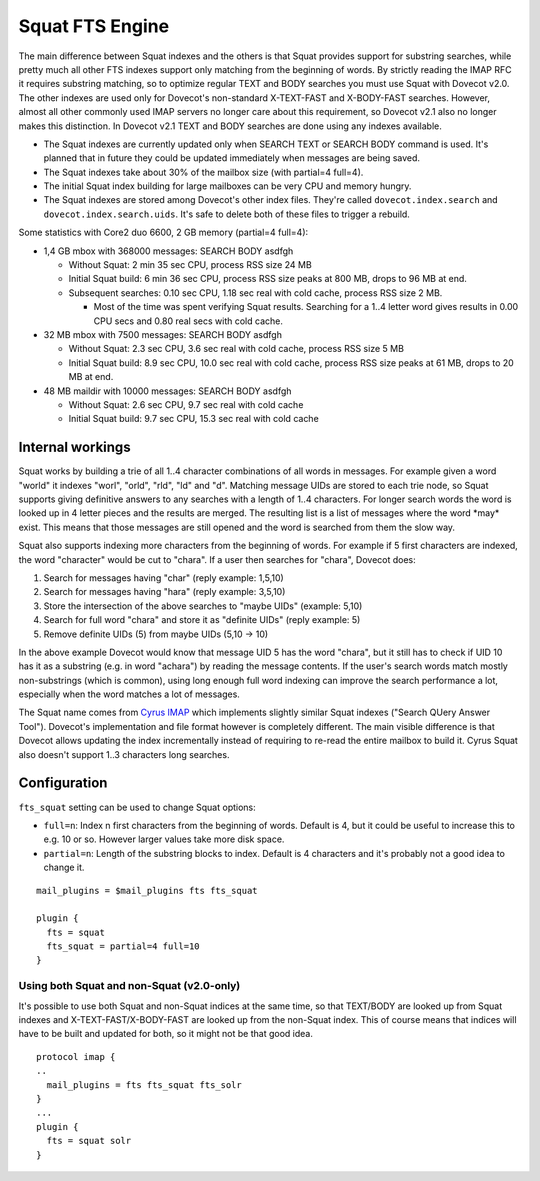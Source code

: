 .. _fts_backend_squat:

Squat FTS Engine
================

.. dovecotremoved:: 2.4.0,3.0.0

The main difference between Squat indexes and the others is that Squat
provides support for substring searches, while pretty much all other FTS
indexes support only matching from the beginning of words. By strictly
reading the IMAP RFC it requires substring matching, so to optimize
regular TEXT and BODY searches you must use Squat with Dovecot v2.0. The
other indexes are used only for Dovecot's non-standard X-TEXT-FAST and
X-BODY-FAST searches. However, almost all other commonly used IMAP
servers no longer care about this requirement, so Dovecot v2.1 also no
longer makes this distinction. In Dovecot v2.1 TEXT and BODY searches
are done using any indexes available.

-  The Squat indexes are currently updated only when SEARCH TEXT or
   SEARCH BODY command is used. It's planned that in future they could
   be updated immediately when messages are being saved.

-  The Squat indexes take about 30% of the mailbox size (with partial=4
   full=4).

-  The initial Squat index building for large mailboxes can be very CPU
   and memory hungry.

-  The Squat indexes are stored among Dovecot's other index files.
   They're called ``dovecot.index.search`` and
   ``dovecot.index.search.uids``. It's safe to delete both of these
   files to trigger a rebuild.

Some statistics with Core2 duo 6600, 2 GB memory (partial=4 full=4):

-  1,4 GB mbox with 368000 messages: SEARCH BODY asdfgh

   -  Without Squat: 2 min 35 sec CPU, process RSS size 24 MB

   -  Initial Squat build: 6 min 36 sec CPU, process RSS size peaks at
      800 MB, drops to 96 MB at end.

   -  Subsequent searches: 0.10 sec CPU, 1.18 sec real with cold cache,
      process RSS size 2 MB.

      -  Most of the time was spent verifying Squat results. Searching
         for a 1..4 letter word gives results in 0.00 CPU secs and 0.80
         real secs with cold cache.

-  32 MB mbox with 7500 messages: SEARCH BODY asdfgh

   -  Without Squat: 2.3 sec CPU, 3.6 sec real with cold cache, process
      RSS size 5 MB

   -  Initial Squat build: 8.9 sec CPU, 10.0 sec real with cold cache,
      process RSS size peaks at 61 MB, drops to 20 MB at end.

-  48 MB maildir with 10000 messages: SEARCH BODY asdfgh

   -  Without Squat: 2.6 sec CPU, 9.7 sec real with cold cache

   -  Initial Squat build: 9.7 sec CPU, 15.3 sec real with cold cache

Internal workings
-----------------

Squat works by building a trie of all 1..4 character combinations of all
words in messages. For example given a word "world" it indexes "worl",
"orld", "rld", "ld" and "d". Matching message UIDs are stored to each
trie node, so Squat supports giving definitive answers to any searches
with a length of 1..4 characters. For longer search words the word is
looked up in 4 letter pieces and the results are merged. The resulting
list is a list of messages where the word \*may\* exist. This means that
those messages are still opened and the word is searched from them the
slow way.

Squat also supports indexing more characters from the beginning of
words. For example if 5 first characters are indexed, the word
"character" would be cut to "chara". If a user then searches for
"chara", Dovecot does:

1. Search for messages having "char" (reply example: 1,5,10)

2. Search for messages having "hara" (reply example: 3,5,10)

3. Store the intersection of the above searches to "maybe UIDs"
   (example: 5,10)

4. Search for full word "chara" and store it as "definite UIDs" (reply
   example: 5)

5. Remove definite UIDs (5) from maybe UIDs (5,10 -> 10)

In the above example Dovecot would know that message UID 5 has the word
"chara", but it still has to check if UID 10 has it as a substring (e.g.
in word "achara") by reading the message contents. If the user's search
words match mostly non-substrings (which is common), using long enough
full word indexing can improve the search performance a lot, especially
when the word matches a lot of messages.

The Squat name comes from `Cyrus IMAP <https://www.cyrusimap.org/>`_
which implements slightly similar Squat indexes ("Search QUery Answer
Tool"). Dovecot's implementation and file format however is completely
different. The main visible difference is that Dovecot allows updating
the index incrementally instead of requiring to re-read the entire
mailbox to build it. Cyrus Squat also doesn't support 1..3 characters
long searches.

Configuration
-------------

``fts_squat`` setting can be used to change Squat options:

- ``full=n``: Index n first characters from the beginning of words. Default
  is 4, but it could be useful to increase this to e.g. 10 or so.
  However larger values take more disk space.

- ``partial=n``: Length of the substring blocks to index. Default is 4
  characters and it's probably not a good idea to change it.

::

   mail_plugins = $mail_plugins fts fts_squat

   plugin {
     fts = squat
     fts_squat = partial=4 full=10
   }

Using both Squat and non-Squat (v2.0-only)
~~~~~~~~~~~~~~~~~~~~~~~~~~~~~~~~~~~~~~~~~~

It's possible to use both Squat and non-Squat indices at the same time,
so that TEXT/BODY are looked up from Squat indexes and
X-TEXT-FAST/X-BODY-FAST are looked up from the non-Squat index. This of
course means that indices will have to be built and updated for both, so
it might not be that good idea.

::

   protocol imap {
   ..
     mail_plugins = fts fts_squat fts_solr
   }
   ...
   plugin {
     fts = squat solr
   }

